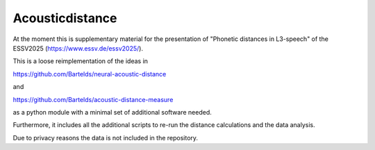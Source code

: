 ================
Acousticdistance
================

At the moment this is supplementary material for the presentation of "Phonetic
distances in L3-speech" of the ESSV2025 (https://www.essv.de/essv2025/).

This is a loose reimplementation of the ideas in 

https://github.com/Bartelds/neural-acoustic-distance

and

https://github.com/Bartelds/acoustic-distance-measure

as a python module with a minimal set of additional software needed.

Furthermore, it includes all the additional scripts to re-run the distance
calculations and the data analysis.

Due to privacy reasons the data is not included in the repository.

